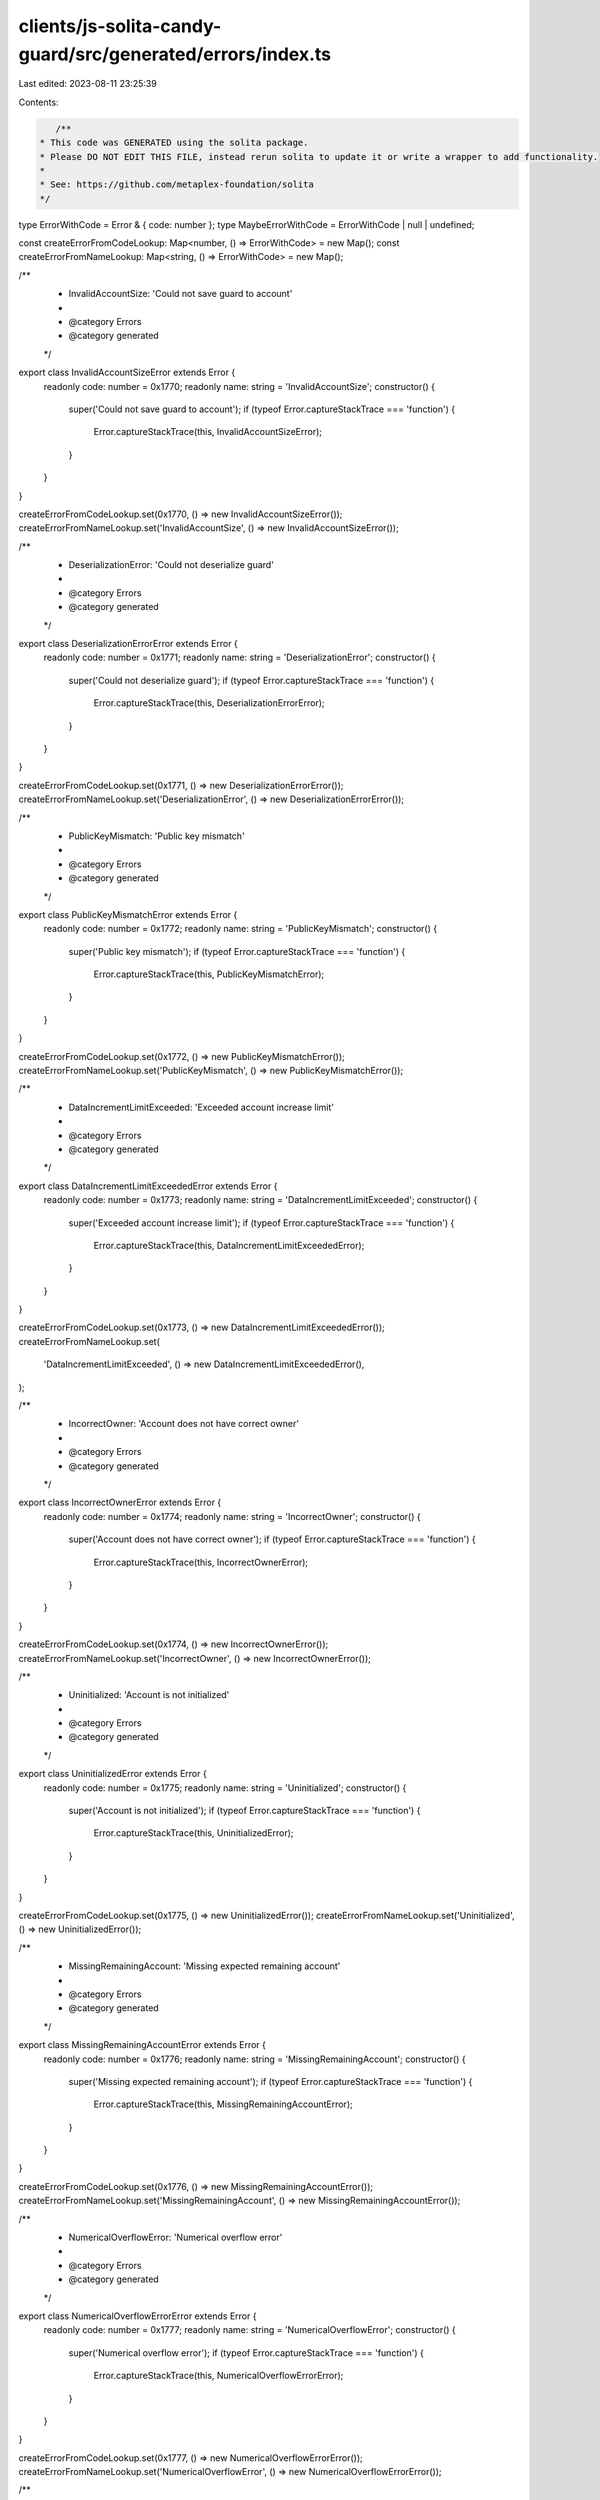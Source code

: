 clients/js-solita-candy-guard/src/generated/errors/index.ts
===========================================================

Last edited: 2023-08-11 23:25:39

Contents:

.. code-block:: ts

    /**
 * This code was GENERATED using the solita package.
 * Please DO NOT EDIT THIS FILE, instead rerun solita to update it or write a wrapper to add functionality.
 *
 * See: https://github.com/metaplex-foundation/solita
 */

type ErrorWithCode = Error & { code: number };
type MaybeErrorWithCode = ErrorWithCode | null | undefined;

const createErrorFromCodeLookup: Map<number, () => ErrorWithCode> = new Map();
const createErrorFromNameLookup: Map<string, () => ErrorWithCode> = new Map();

/**
 * InvalidAccountSize: 'Could not save guard to account'
 *
 * @category Errors
 * @category generated
 */
export class InvalidAccountSizeError extends Error {
  readonly code: number = 0x1770;
  readonly name: string = 'InvalidAccountSize';
  constructor() {
    super('Could not save guard to account');
    if (typeof Error.captureStackTrace === 'function') {
      Error.captureStackTrace(this, InvalidAccountSizeError);
    }
  }
}

createErrorFromCodeLookup.set(0x1770, () => new InvalidAccountSizeError());
createErrorFromNameLookup.set('InvalidAccountSize', () => new InvalidAccountSizeError());

/**
 * DeserializationError: 'Could not deserialize guard'
 *
 * @category Errors
 * @category generated
 */
export class DeserializationErrorError extends Error {
  readonly code: number = 0x1771;
  readonly name: string = 'DeserializationError';
  constructor() {
    super('Could not deserialize guard');
    if (typeof Error.captureStackTrace === 'function') {
      Error.captureStackTrace(this, DeserializationErrorError);
    }
  }
}

createErrorFromCodeLookup.set(0x1771, () => new DeserializationErrorError());
createErrorFromNameLookup.set('DeserializationError', () => new DeserializationErrorError());

/**
 * PublicKeyMismatch: 'Public key mismatch'
 *
 * @category Errors
 * @category generated
 */
export class PublicKeyMismatchError extends Error {
  readonly code: number = 0x1772;
  readonly name: string = 'PublicKeyMismatch';
  constructor() {
    super('Public key mismatch');
    if (typeof Error.captureStackTrace === 'function') {
      Error.captureStackTrace(this, PublicKeyMismatchError);
    }
  }
}

createErrorFromCodeLookup.set(0x1772, () => new PublicKeyMismatchError());
createErrorFromNameLookup.set('PublicKeyMismatch', () => new PublicKeyMismatchError());

/**
 * DataIncrementLimitExceeded: 'Exceeded account increase limit'
 *
 * @category Errors
 * @category generated
 */
export class DataIncrementLimitExceededError extends Error {
  readonly code: number = 0x1773;
  readonly name: string = 'DataIncrementLimitExceeded';
  constructor() {
    super('Exceeded account increase limit');
    if (typeof Error.captureStackTrace === 'function') {
      Error.captureStackTrace(this, DataIncrementLimitExceededError);
    }
  }
}

createErrorFromCodeLookup.set(0x1773, () => new DataIncrementLimitExceededError());
createErrorFromNameLookup.set(
  'DataIncrementLimitExceeded',
  () => new DataIncrementLimitExceededError(),
);

/**
 * IncorrectOwner: 'Account does not have correct owner'
 *
 * @category Errors
 * @category generated
 */
export class IncorrectOwnerError extends Error {
  readonly code: number = 0x1774;
  readonly name: string = 'IncorrectOwner';
  constructor() {
    super('Account does not have correct owner');
    if (typeof Error.captureStackTrace === 'function') {
      Error.captureStackTrace(this, IncorrectOwnerError);
    }
  }
}

createErrorFromCodeLookup.set(0x1774, () => new IncorrectOwnerError());
createErrorFromNameLookup.set('IncorrectOwner', () => new IncorrectOwnerError());

/**
 * Uninitialized: 'Account is not initialized'
 *
 * @category Errors
 * @category generated
 */
export class UninitializedError extends Error {
  readonly code: number = 0x1775;
  readonly name: string = 'Uninitialized';
  constructor() {
    super('Account is not initialized');
    if (typeof Error.captureStackTrace === 'function') {
      Error.captureStackTrace(this, UninitializedError);
    }
  }
}

createErrorFromCodeLookup.set(0x1775, () => new UninitializedError());
createErrorFromNameLookup.set('Uninitialized', () => new UninitializedError());

/**
 * MissingRemainingAccount: 'Missing expected remaining account'
 *
 * @category Errors
 * @category generated
 */
export class MissingRemainingAccountError extends Error {
  readonly code: number = 0x1776;
  readonly name: string = 'MissingRemainingAccount';
  constructor() {
    super('Missing expected remaining account');
    if (typeof Error.captureStackTrace === 'function') {
      Error.captureStackTrace(this, MissingRemainingAccountError);
    }
  }
}

createErrorFromCodeLookup.set(0x1776, () => new MissingRemainingAccountError());
createErrorFromNameLookup.set('MissingRemainingAccount', () => new MissingRemainingAccountError());

/**
 * NumericalOverflowError: 'Numerical overflow error'
 *
 * @category Errors
 * @category generated
 */
export class NumericalOverflowErrorError extends Error {
  readonly code: number = 0x1777;
  readonly name: string = 'NumericalOverflowError';
  constructor() {
    super('Numerical overflow error');
    if (typeof Error.captureStackTrace === 'function') {
      Error.captureStackTrace(this, NumericalOverflowErrorError);
    }
  }
}

createErrorFromCodeLookup.set(0x1777, () => new NumericalOverflowErrorError());
createErrorFromNameLookup.set('NumericalOverflowError', () => new NumericalOverflowErrorError());

/**
 * RequiredGroupLabelNotFound: 'Missing required group label'
 *
 * @category Errors
 * @category generated
 */
export class RequiredGroupLabelNotFoundError extends Error {
  readonly code: number = 0x1778;
  readonly name: string = 'RequiredGroupLabelNotFound';
  constructor() {
    super('Missing required group label');
    if (typeof Error.captureStackTrace === 'function') {
      Error.captureStackTrace(this, RequiredGroupLabelNotFoundError);
    }
  }
}

createErrorFromCodeLookup.set(0x1778, () => new RequiredGroupLabelNotFoundError());
createErrorFromNameLookup.set(
  'RequiredGroupLabelNotFound',
  () => new RequiredGroupLabelNotFoundError(),
);

/**
 * GroupNotFound: 'Group not found'
 *
 * @category Errors
 * @category generated
 */
export class GroupNotFoundError extends Error {
  readonly code: number = 0x1779;
  readonly name: string = 'GroupNotFound';
  constructor() {
    super('Group not found');
    if (typeof Error.captureStackTrace === 'function') {
      Error.captureStackTrace(this, GroupNotFoundError);
    }
  }
}

createErrorFromCodeLookup.set(0x1779, () => new GroupNotFoundError());
createErrorFromNameLookup.set('GroupNotFound', () => new GroupNotFoundError());

/**
 * ExceededLength: 'Value exceeded maximum length'
 *
 * @category Errors
 * @category generated
 */
export class ExceededLengthError extends Error {
  readonly code: number = 0x177a;
  readonly name: string = 'ExceededLength';
  constructor() {
    super('Value exceeded maximum length');
    if (typeof Error.captureStackTrace === 'function') {
      Error.captureStackTrace(this, ExceededLengthError);
    }
  }
}

createErrorFromCodeLookup.set(0x177a, () => new ExceededLengthError());
createErrorFromNameLookup.set('ExceededLength', () => new ExceededLengthError());

/**
 * CandyMachineEmpty: 'Candy machine is empty'
 *
 * @category Errors
 * @category generated
 */
export class CandyMachineEmptyError extends Error {
  readonly code: number = 0x177b;
  readonly name: string = 'CandyMachineEmpty';
  constructor() {
    super('Candy machine is empty');
    if (typeof Error.captureStackTrace === 'function') {
      Error.captureStackTrace(this, CandyMachineEmptyError);
    }
  }
}

createErrorFromCodeLookup.set(0x177b, () => new CandyMachineEmptyError());
createErrorFromNameLookup.set('CandyMachineEmpty', () => new CandyMachineEmptyError());

/**
 * InstructionNotFound: 'No instruction was found'
 *
 * @category Errors
 * @category generated
 */
export class InstructionNotFoundError extends Error {
  readonly code: number = 0x177c;
  readonly name: string = 'InstructionNotFound';
  constructor() {
    super('No instruction was found');
    if (typeof Error.captureStackTrace === 'function') {
      Error.captureStackTrace(this, InstructionNotFoundError);
    }
  }
}

createErrorFromCodeLookup.set(0x177c, () => new InstructionNotFoundError());
createErrorFromNameLookup.set('InstructionNotFound', () => new InstructionNotFoundError());

/**
 * CollectionKeyMismatch: 'Collection public key mismatch'
 *
 * @category Errors
 * @category generated
 */
export class CollectionKeyMismatchError extends Error {
  readonly code: number = 0x177d;
  readonly name: string = 'CollectionKeyMismatch';
  constructor() {
    super('Collection public key mismatch');
    if (typeof Error.captureStackTrace === 'function') {
      Error.captureStackTrace(this, CollectionKeyMismatchError);
    }
  }
}

createErrorFromCodeLookup.set(0x177d, () => new CollectionKeyMismatchError());
createErrorFromNameLookup.set('CollectionKeyMismatch', () => new CollectionKeyMismatchError());

/**
 * MissingCollectionAccounts: 'Missing collection accounts'
 *
 * @category Errors
 * @category generated
 */
export class MissingCollectionAccountsError extends Error {
  readonly code: number = 0x177e;
  readonly name: string = 'MissingCollectionAccounts';
  constructor() {
    super('Missing collection accounts');
    if (typeof Error.captureStackTrace === 'function') {
      Error.captureStackTrace(this, MissingCollectionAccountsError);
    }
  }
}

createErrorFromCodeLookup.set(0x177e, () => new MissingCollectionAccountsError());
createErrorFromNameLookup.set(
  'MissingCollectionAccounts',
  () => new MissingCollectionAccountsError(),
);

/**
 * CollectionUpdateAuthorityKeyMismatch: 'Collection update authority public key mismatch'
 *
 * @category Errors
 * @category generated
 */
export class CollectionUpdateAuthorityKeyMismatchError extends Error {
  readonly code: number = 0x177f;
  readonly name: string = 'CollectionUpdateAuthorityKeyMismatch';
  constructor() {
    super('Collection update authority public key mismatch');
    if (typeof Error.captureStackTrace === 'function') {
      Error.captureStackTrace(this, CollectionUpdateAuthorityKeyMismatchError);
    }
  }
}

createErrorFromCodeLookup.set(0x177f, () => new CollectionUpdateAuthorityKeyMismatchError());
createErrorFromNameLookup.set(
  'CollectionUpdateAuthorityKeyMismatch',
  () => new CollectionUpdateAuthorityKeyMismatchError(),
);

/**
 * MintNotLastTransaction: 'Mint must be the last instructions of the transaction'
 *
 * @category Errors
 * @category generated
 */
export class MintNotLastTransactionError extends Error {
  readonly code: number = 0x1780;
  readonly name: string = 'MintNotLastTransaction';
  constructor() {
    super('Mint must be the last instructions of the transaction');
    if (typeof Error.captureStackTrace === 'function') {
      Error.captureStackTrace(this, MintNotLastTransactionError);
    }
  }
}

createErrorFromCodeLookup.set(0x1780, () => new MintNotLastTransactionError());
createErrorFromNameLookup.set('MintNotLastTransaction', () => new MintNotLastTransactionError());

/**
 * MintNotLive: 'Mint is not live'
 *
 * @category Errors
 * @category generated
 */
export class MintNotLiveError extends Error {
  readonly code: number = 0x1781;
  readonly name: string = 'MintNotLive';
  constructor() {
    super('Mint is not live');
    if (typeof Error.captureStackTrace === 'function') {
      Error.captureStackTrace(this, MintNotLiveError);
    }
  }
}

createErrorFromCodeLookup.set(0x1781, () => new MintNotLiveError());
createErrorFromNameLookup.set('MintNotLive', () => new MintNotLiveError());

/**
 * NotEnoughSOL: 'Not enough SOL to pay for the mint'
 *
 * @category Errors
 * @category generated
 */
export class NotEnoughSOLError extends Error {
  readonly code: number = 0x1782;
  readonly name: string = 'NotEnoughSOL';
  constructor() {
    super('Not enough SOL to pay for the mint');
    if (typeof Error.captureStackTrace === 'function') {
      Error.captureStackTrace(this, NotEnoughSOLError);
    }
  }
}

createErrorFromCodeLookup.set(0x1782, () => new NotEnoughSOLError());
createErrorFromNameLookup.set('NotEnoughSOL', () => new NotEnoughSOLError());

/**
 * TokenBurnFailed: 'Token burn failed'
 *
 * @category Errors
 * @category generated
 */
export class TokenBurnFailedError extends Error {
  readonly code: number = 0x1783;
  readonly name: string = 'TokenBurnFailed';
  constructor() {
    super('Token burn failed');
    if (typeof Error.captureStackTrace === 'function') {
      Error.captureStackTrace(this, TokenBurnFailedError);
    }
  }
}

createErrorFromCodeLookup.set(0x1783, () => new TokenBurnFailedError());
createErrorFromNameLookup.set('TokenBurnFailed', () => new TokenBurnFailedError());

/**
 * NotEnoughTokens: 'Not enough tokens on the account'
 *
 * @category Errors
 * @category generated
 */
export class NotEnoughTokensError extends Error {
  readonly code: number = 0x1784;
  readonly name: string = 'NotEnoughTokens';
  constructor() {
    super('Not enough tokens on the account');
    if (typeof Error.captureStackTrace === 'function') {
      Error.captureStackTrace(this, NotEnoughTokensError);
    }
  }
}

createErrorFromCodeLookup.set(0x1784, () => new NotEnoughTokensError());
createErrorFromNameLookup.set('NotEnoughTokens', () => new NotEnoughTokensError());

/**
 * TokenTransferFailed: 'Token transfer failed'
 *
 * @category Errors
 * @category generated
 */
export class TokenTransferFailedError extends Error {
  readonly code: number = 0x1785;
  readonly name: string = 'TokenTransferFailed';
  constructor() {
    super('Token transfer failed');
    if (typeof Error.captureStackTrace === 'function') {
      Error.captureStackTrace(this, TokenTransferFailedError);
    }
  }
}

createErrorFromCodeLookup.set(0x1785, () => new TokenTransferFailedError());
createErrorFromNameLookup.set('TokenTransferFailed', () => new TokenTransferFailedError());

/**
 * MissingRequiredSignature: 'A signature was required but not found'
 *
 * @category Errors
 * @category generated
 */
export class MissingRequiredSignatureError extends Error {
  readonly code: number = 0x1786;
  readonly name: string = 'MissingRequiredSignature';
  constructor() {
    super('A signature was required but not found');
    if (typeof Error.captureStackTrace === 'function') {
      Error.captureStackTrace(this, MissingRequiredSignatureError);
    }
  }
}

createErrorFromCodeLookup.set(0x1786, () => new MissingRequiredSignatureError());
createErrorFromNameLookup.set(
  'MissingRequiredSignature',
  () => new MissingRequiredSignatureError(),
);

/**
 * GatewayTokenInvalid: 'Gateway token is not valid'
 *
 * @category Errors
 * @category generated
 */
export class GatewayTokenInvalidError extends Error {
  readonly code: number = 0x1787;
  readonly name: string = 'GatewayTokenInvalid';
  constructor() {
    super('Gateway token is not valid');
    if (typeof Error.captureStackTrace === 'function') {
      Error.captureStackTrace(this, GatewayTokenInvalidError);
    }
  }
}

createErrorFromCodeLookup.set(0x1787, () => new GatewayTokenInvalidError());
createErrorFromNameLookup.set('GatewayTokenInvalid', () => new GatewayTokenInvalidError());

/**
 * AfterEndDate: 'Current time is after the set end date'
 *
 * @category Errors
 * @category generated
 */
export class AfterEndDateError extends Error {
  readonly code: number = 0x1788;
  readonly name: string = 'AfterEndDate';
  constructor() {
    super('Current time is after the set end date');
    if (typeof Error.captureStackTrace === 'function') {
      Error.captureStackTrace(this, AfterEndDateError);
    }
  }
}

createErrorFromCodeLookup.set(0x1788, () => new AfterEndDateError());
createErrorFromNameLookup.set('AfterEndDate', () => new AfterEndDateError());

/**
 * InvalidMintTime: 'Current time is not within the allowed mint time'
 *
 * @category Errors
 * @category generated
 */
export class InvalidMintTimeError extends Error {
  readonly code: number = 0x1789;
  readonly name: string = 'InvalidMintTime';
  constructor() {
    super('Current time is not within the allowed mint time');
    if (typeof Error.captureStackTrace === 'function') {
      Error.captureStackTrace(this, InvalidMintTimeError);
    }
  }
}

createErrorFromCodeLookup.set(0x1789, () => new InvalidMintTimeError());
createErrorFromNameLookup.set('InvalidMintTime', () => new InvalidMintTimeError());

/**
 * AddressNotFoundInAllowedList: 'Address not found on the allowed list'
 *
 * @category Errors
 * @category generated
 */
export class AddressNotFoundInAllowedListError extends Error {
  readonly code: number = 0x178a;
  readonly name: string = 'AddressNotFoundInAllowedList';
  constructor() {
    super('Address not found on the allowed list');
    if (typeof Error.captureStackTrace === 'function') {
      Error.captureStackTrace(this, AddressNotFoundInAllowedListError);
    }
  }
}

createErrorFromCodeLookup.set(0x178a, () => new AddressNotFoundInAllowedListError());
createErrorFromNameLookup.set(
  'AddressNotFoundInAllowedList',
  () => new AddressNotFoundInAllowedListError(),
);

/**
 * MissingAllowedListProof: 'Missing allowed list proof'
 *
 * @category Errors
 * @category generated
 */
export class MissingAllowedListProofError extends Error {
  readonly code: number = 0x178b;
  readonly name: string = 'MissingAllowedListProof';
  constructor() {
    super('Missing allowed list proof');
    if (typeof Error.captureStackTrace === 'function') {
      Error.captureStackTrace(this, MissingAllowedListProofError);
    }
  }
}

createErrorFromCodeLookup.set(0x178b, () => new MissingAllowedListProofError());
createErrorFromNameLookup.set('MissingAllowedListProof', () => new MissingAllowedListProofError());

/**
 * AllowedListNotEnabled: 'Allow list guard is not enabled'
 *
 * @category Errors
 * @category generated
 */
export class AllowedListNotEnabledError extends Error {
  readonly code: number = 0x178c;
  readonly name: string = 'AllowedListNotEnabled';
  constructor() {
    super('Allow list guard is not enabled');
    if (typeof Error.captureStackTrace === 'function') {
      Error.captureStackTrace(this, AllowedListNotEnabledError);
    }
  }
}

createErrorFromCodeLookup.set(0x178c, () => new AllowedListNotEnabledError());
createErrorFromNameLookup.set('AllowedListNotEnabled', () => new AllowedListNotEnabledError());

/**
 * AllowedMintLimitReached: 'The maximum number of allowed mints was reached'
 *
 * @category Errors
 * @category generated
 */
export class AllowedMintLimitReachedError extends Error {
  readonly code: number = 0x178d;
  readonly name: string = 'AllowedMintLimitReached';
  constructor() {
    super('The maximum number of allowed mints was reached');
    if (typeof Error.captureStackTrace === 'function') {
      Error.captureStackTrace(this, AllowedMintLimitReachedError);
    }
  }
}

createErrorFromCodeLookup.set(0x178d, () => new AllowedMintLimitReachedError());
createErrorFromNameLookup.set('AllowedMintLimitReached', () => new AllowedMintLimitReachedError());

/**
 * InvalidNftCollection: 'Invalid NFT collection'
 *
 * @category Errors
 * @category generated
 */
export class InvalidNftCollectionError extends Error {
  readonly code: number = 0x178e;
  readonly name: string = 'InvalidNftCollection';
  constructor() {
    super('Invalid NFT collection');
    if (typeof Error.captureStackTrace === 'function') {
      Error.captureStackTrace(this, InvalidNftCollectionError);
    }
  }
}

createErrorFromCodeLookup.set(0x178e, () => new InvalidNftCollectionError());
createErrorFromNameLookup.set('InvalidNftCollection', () => new InvalidNftCollectionError());

/**
 * MissingNft: 'Missing NFT on the account'
 *
 * @category Errors
 * @category generated
 */
export class MissingNftError extends Error {
  readonly code: number = 0x178f;
  readonly name: string = 'MissingNft';
  constructor() {
    super('Missing NFT on the account');
    if (typeof Error.captureStackTrace === 'function') {
      Error.captureStackTrace(this, MissingNftError);
    }
  }
}

createErrorFromCodeLookup.set(0x178f, () => new MissingNftError());
createErrorFromNameLookup.set('MissingNft', () => new MissingNftError());

/**
 * MaximumRedeemedAmount: 'Current redemeed items is at the set maximum amount'
 *
 * @category Errors
 * @category generated
 */
export class MaximumRedeemedAmountError extends Error {
  readonly code: number = 0x1790;
  readonly name: string = 'MaximumRedeemedAmount';
  constructor() {
    super('Current redemeed items is at the set maximum amount');
    if (typeof Error.captureStackTrace === 'function') {
      Error.captureStackTrace(this, MaximumRedeemedAmountError);
    }
  }
}

createErrorFromCodeLookup.set(0x1790, () => new MaximumRedeemedAmountError());
createErrorFromNameLookup.set('MaximumRedeemedAmount', () => new MaximumRedeemedAmountError());

/**
 * AddressNotAuthorized: 'Address not authorized'
 *
 * @category Errors
 * @category generated
 */
export class AddressNotAuthorizedError extends Error {
  readonly code: number = 0x1791;
  readonly name: string = 'AddressNotAuthorized';
  constructor() {
    super('Address not authorized');
    if (typeof Error.captureStackTrace === 'function') {
      Error.captureStackTrace(this, AddressNotAuthorizedError);
    }
  }
}

createErrorFromCodeLookup.set(0x1791, () => new AddressNotAuthorizedError());
createErrorFromNameLookup.set('AddressNotAuthorized', () => new AddressNotAuthorizedError());

/**
 * MissingFreezeInstruction: 'Missing freeze instruction data'
 *
 * @category Errors
 * @category generated
 */
export class MissingFreezeInstructionError extends Error {
  readonly code: number = 0x1792;
  readonly name: string = 'MissingFreezeInstruction';
  constructor() {
    super('Missing freeze instruction data');
    if (typeof Error.captureStackTrace === 'function') {
      Error.captureStackTrace(this, MissingFreezeInstructionError);
    }
  }
}

createErrorFromCodeLookup.set(0x1792, () => new MissingFreezeInstructionError());
createErrorFromNameLookup.set(
  'MissingFreezeInstruction',
  () => new MissingFreezeInstructionError(),
);

/**
 * FreezeGuardNotEnabled: 'Freeze guard must be enabled'
 *
 * @category Errors
 * @category generated
 */
export class FreezeGuardNotEnabledError extends Error {
  readonly code: number = 0x1793;
  readonly name: string = 'FreezeGuardNotEnabled';
  constructor() {
    super('Freeze guard must be enabled');
    if (typeof Error.captureStackTrace === 'function') {
      Error.captureStackTrace(this, FreezeGuardNotEnabledError);
    }
  }
}

createErrorFromCodeLookup.set(0x1793, () => new FreezeGuardNotEnabledError());
createErrorFromNameLookup.set('FreezeGuardNotEnabled', () => new FreezeGuardNotEnabledError());

/**
 * FreezeNotInitialized: 'Freeze must be initialized'
 *
 * @category Errors
 * @category generated
 */
export class FreezeNotInitializedError extends Error {
  readonly code: number = 0x1794;
  readonly name: string = 'FreezeNotInitialized';
  constructor() {
    super('Freeze must be initialized');
    if (typeof Error.captureStackTrace === 'function') {
      Error.captureStackTrace(this, FreezeNotInitializedError);
    }
  }
}

createErrorFromCodeLookup.set(0x1794, () => new FreezeNotInitializedError());
createErrorFromNameLookup.set('FreezeNotInitialized', () => new FreezeNotInitializedError());

/**
 * MissingFreezePeriod: 'Missing freeze period'
 *
 * @category Errors
 * @category generated
 */
export class MissingFreezePeriodError extends Error {
  readonly code: number = 0x1795;
  readonly name: string = 'MissingFreezePeriod';
  constructor() {
    super('Missing freeze period');
    if (typeof Error.captureStackTrace === 'function') {
      Error.captureStackTrace(this, MissingFreezePeriodError);
    }
  }
}

createErrorFromCodeLookup.set(0x1795, () => new MissingFreezePeriodError());
createErrorFromNameLookup.set('MissingFreezePeriod', () => new MissingFreezePeriodError());

/**
 * FreezeEscrowAlreadyExists: 'The freeze escrow account already exists'
 *
 * @category Errors
 * @category generated
 */
export class FreezeEscrowAlreadyExistsError extends Error {
  readonly code: number = 0x1796;
  readonly name: string = 'FreezeEscrowAlreadyExists';
  constructor() {
    super('The freeze escrow account already exists');
    if (typeof Error.captureStackTrace === 'function') {
      Error.captureStackTrace(this, FreezeEscrowAlreadyExistsError);
    }
  }
}

createErrorFromCodeLookup.set(0x1796, () => new FreezeEscrowAlreadyExistsError());
createErrorFromNameLookup.set(
  'FreezeEscrowAlreadyExists',
  () => new FreezeEscrowAlreadyExistsError(),
);

/**
 * ExceededMaximumFreezePeriod: 'Maximum freeze period exceeded'
 *
 * @category Errors
 * @category generated
 */
export class ExceededMaximumFreezePeriodError extends Error {
  readonly code: number = 0x1797;
  readonly name: string = 'ExceededMaximumFreezePeriod';
  constructor() {
    super('Maximum freeze period exceeded');
    if (typeof Error.captureStackTrace === 'function') {
      Error.captureStackTrace(this, ExceededMaximumFreezePeriodError);
    }
  }
}

createErrorFromCodeLookup.set(0x1797, () => new ExceededMaximumFreezePeriodError());
createErrorFromNameLookup.set(
  'ExceededMaximumFreezePeriod',
  () => new ExceededMaximumFreezePeriodError(),
);

/**
 * ThawNotEnabled: 'Thaw is not enabled'
 *
 * @category Errors
 * @category generated
 */
export class ThawNotEnabledError extends Error {
  readonly code: number = 0x1798;
  readonly name: string = 'ThawNotEnabled';
  constructor() {
    super('Thaw is not enabled');
    if (typeof Error.captureStackTrace === 'function') {
      Error.captureStackTrace(this, ThawNotEnabledError);
    }
  }
}

createErrorFromCodeLookup.set(0x1798, () => new ThawNotEnabledError());
createErrorFromNameLookup.set('ThawNotEnabled', () => new ThawNotEnabledError());

/**
 * UnlockNotEnabled: 'Unlock is not enabled (not all NFTs are thawed)'
 *
 * @category Errors
 * @category generated
 */
export class UnlockNotEnabledError extends Error {
  readonly code: number = 0x1799;
  readonly name: string = 'UnlockNotEnabled';
  constructor() {
    super('Unlock is not enabled (not all NFTs are thawed)');
    if (typeof Error.captureStackTrace === 'function') {
      Error.captureStackTrace(this, UnlockNotEnabledError);
    }
  }
}

createErrorFromCodeLookup.set(0x1799, () => new UnlockNotEnabledError());
createErrorFromNameLookup.set('UnlockNotEnabled', () => new UnlockNotEnabledError());

/**
 * DuplicatedGroupLabel: 'Duplicated group label'
 *
 * @category Errors
 * @category generated
 */
export class DuplicatedGroupLabelError extends Error {
  readonly code: number = 0x179a;
  readonly name: string = 'DuplicatedGroupLabel';
  constructor() {
    super('Duplicated group label');
    if (typeof Error.captureStackTrace === 'function') {
      Error.captureStackTrace(this, DuplicatedGroupLabelError);
    }
  }
}

createErrorFromCodeLookup.set(0x179a, () => new DuplicatedGroupLabelError());
createErrorFromNameLookup.set('DuplicatedGroupLabel', () => new DuplicatedGroupLabelError());

/**
 * DuplicatedMintLimitId: 'Duplicated mint limit id'
 *
 * @category Errors
 * @category generated
 */
export class DuplicatedMintLimitIdError extends Error {
  readonly code: number = 0x179b;
  readonly name: string = 'DuplicatedMintLimitId';
  constructor() {
    super('Duplicated mint limit id');
    if (typeof Error.captureStackTrace === 'function') {
      Error.captureStackTrace(this, DuplicatedMintLimitIdError);
    }
  }
}

createErrorFromCodeLookup.set(0x179b, () => new DuplicatedMintLimitIdError());
createErrorFromNameLookup.set('DuplicatedMintLimitId', () => new DuplicatedMintLimitIdError());

/**
 * UnauthorizedProgramFound: 'An unauthorized program was found in the transaction'
 *
 * @category Errors
 * @category generated
 */
export class UnauthorizedProgramFoundError extends Error {
  readonly code: number = 0x179c;
  readonly name: string = 'UnauthorizedProgramFound';
  constructor() {
    super('An unauthorized program was found in the transaction');
    if (typeof Error.captureStackTrace === 'function') {
      Error.captureStackTrace(this, UnauthorizedProgramFoundError);
    }
  }
}

createErrorFromCodeLookup.set(0x179c, () => new UnauthorizedProgramFoundError());
createErrorFromNameLookup.set(
  'UnauthorizedProgramFound',
  () => new UnauthorizedProgramFoundError(),
);

/**
 * ExceededProgramListSize: 'Exceeded the maximum number of programs in the additional list'
 *
 * @category Errors
 * @category generated
 */
export class ExceededProgramListSizeError extends Error {
  readonly code: number = 0x179d;
  readonly name: string = 'ExceededProgramListSize';
  constructor() {
    super('Exceeded the maximum number of programs in the additional list');
    if (typeof Error.captureStackTrace === 'function') {
      Error.captureStackTrace(this, ExceededProgramListSizeError);
    }
  }
}

createErrorFromCodeLookup.set(0x179d, () => new ExceededProgramListSizeError());
createErrorFromNameLookup.set('ExceededProgramListSize', () => new ExceededProgramListSizeError());

/**
 * AllocationNotInitialized: 'Allocation PDA not initialized'
 *
 * @category Errors
 * @category generated
 */
export class AllocationNotInitializedError extends Error {
  readonly code: number = 0x179e;
  readonly name: string = 'AllocationNotInitialized';
  constructor() {
    super('Allocation PDA not initialized');
    if (typeof Error.captureStackTrace === 'function') {
      Error.captureStackTrace(this, AllocationNotInitializedError);
    }
  }
}

createErrorFromCodeLookup.set(0x179e, () => new AllocationNotInitializedError());
createErrorFromNameLookup.set(
  'AllocationNotInitialized',
  () => new AllocationNotInitializedError(),
);

/**
 * AllocationLimitReached: 'Allocation limit was reached'
 *
 * @category Errors
 * @category generated
 */
export class AllocationLimitReachedError extends Error {
  readonly code: number = 0x179f;
  readonly name: string = 'AllocationLimitReached';
  constructor() {
    super('Allocation limit was reached');
    if (typeof Error.captureStackTrace === 'function') {
      Error.captureStackTrace(this, AllocationLimitReachedError);
    }
  }
}

createErrorFromCodeLookup.set(0x179f, () => new AllocationLimitReachedError());
createErrorFromNameLookup.set('AllocationLimitReached', () => new AllocationLimitReachedError());

/**
 * AllocationGuardNotEnabled: 'Allocation guard must be enabled'
 *
 * @category Errors
 * @category generated
 */
export class AllocationGuardNotEnabledError extends Error {
  readonly code: number = 0x17a0;
  readonly name: string = 'AllocationGuardNotEnabled';
  constructor() {
    super('Allocation guard must be enabled');
    if (typeof Error.captureStackTrace === 'function') {
      Error.captureStackTrace(this, AllocationGuardNotEnabledError);
    }
  }
}

createErrorFromCodeLookup.set(0x17a0, () => new AllocationGuardNotEnabledError());
createErrorFromNameLookup.set(
  'AllocationGuardNotEnabled',
  () => new AllocationGuardNotEnabledError(),
);

/**
 * InvalidMintAuthority: 'Candy machine has an invalid mint authority'
 *
 * @category Errors
 * @category generated
 */
export class InvalidMintAuthorityError extends Error {
  readonly code: number = 0x17a1;
  readonly name: string = 'InvalidMintAuthority';
  constructor() {
    super('Candy machine has an invalid mint authority');
    if (typeof Error.captureStackTrace === 'function') {
      Error.captureStackTrace(this, InvalidMintAuthorityError);
    }
  }
}

createErrorFromCodeLookup.set(0x17a1, () => new InvalidMintAuthorityError());
createErrorFromNameLookup.set('InvalidMintAuthority', () => new InvalidMintAuthorityError());

/**
 * InstructionBuilderFailed: 'Instruction could not be created'
 *
 * @category Errors
 * @category generated
 */
export class InstructionBuilderFailedError extends Error {
  readonly code: number = 0x17a2;
  readonly name: string = 'InstructionBuilderFailed';
  constructor() {
    super('Instruction could not be created');
    if (typeof Error.captureStackTrace === 'function') {
      Error.captureStackTrace(this, InstructionBuilderFailedError);
    }
  }
}

createErrorFromCodeLookup.set(0x17a2, () => new InstructionBuilderFailedError());
createErrorFromNameLookup.set(
  'InstructionBuilderFailed',
  () => new InstructionBuilderFailedError(),
);

/**
 * InvalidAccountVersion: 'Invalid account version'
 *
 * @category Errors
 * @category generated
 */
export class InvalidAccountVersionError extends Error {
  readonly code: number = 0x17a3;
  readonly name: string = 'InvalidAccountVersion';
  constructor() {
    super('Invalid account version');
    if (typeof Error.captureStackTrace === 'function') {
      Error.captureStackTrace(this, InvalidAccountVersionError);
    }
  }
}

createErrorFromCodeLookup.set(0x17a3, () => new InvalidAccountVersionError());
createErrorFromNameLookup.set('InvalidAccountVersion', () => new InvalidAccountVersionError());

/**
 * Attempts to resolve a custom program error from the provided error code.
 * @category Errors
 * @category generated
 */
export function errorFromCode(code: number): MaybeErrorWithCode {
  const createError = createErrorFromCodeLookup.get(code);
  return createError != null ? createError() : null;
}

/**
 * Attempts to resolve a custom program error from the provided error name, i.e. 'Unauthorized'.
 * @category Errors
 * @category generated
 */
export function errorFromName(name: string): MaybeErrorWithCode {
  const createError = createErrorFromNameLookup.get(name);
  return createError != null ? createError() : null;
}


